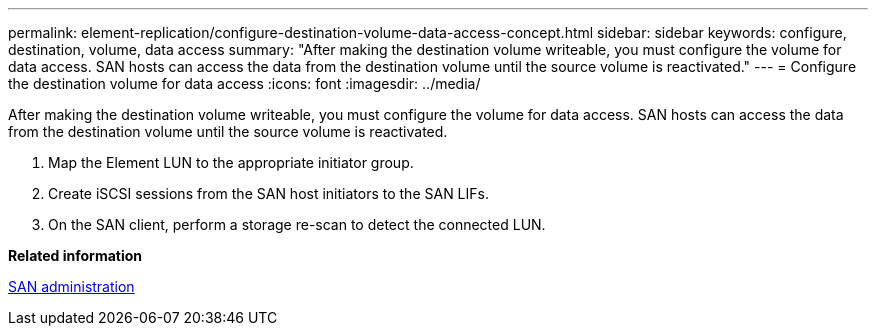 ---
permalink: element-replication/configure-destination-volume-data-access-concept.html
sidebar: sidebar
keywords: configure, destination, volume, data access
summary: "After making the destination volume writeable, you must configure the volume for data access. SAN hosts can access the data from the destination volume until the source volume is reactivated."
---
= Configure the destination volume for data access
:icons: font
:imagesdir: ../media/

[.lead]
After making the destination volume writeable, you must configure the volume for data access. SAN hosts can access the data from the destination volume until the source volume is reactivated.

. Map the Element LUN to the appropriate initiator group.
. Create iSCSI sessions from the SAN host initiators to the SAN LIFs.
. On the SAN client, perform a storage re-scan to detect the connected LUN.

*Related information*

link:../san-admin/index.html[SAN administration]
